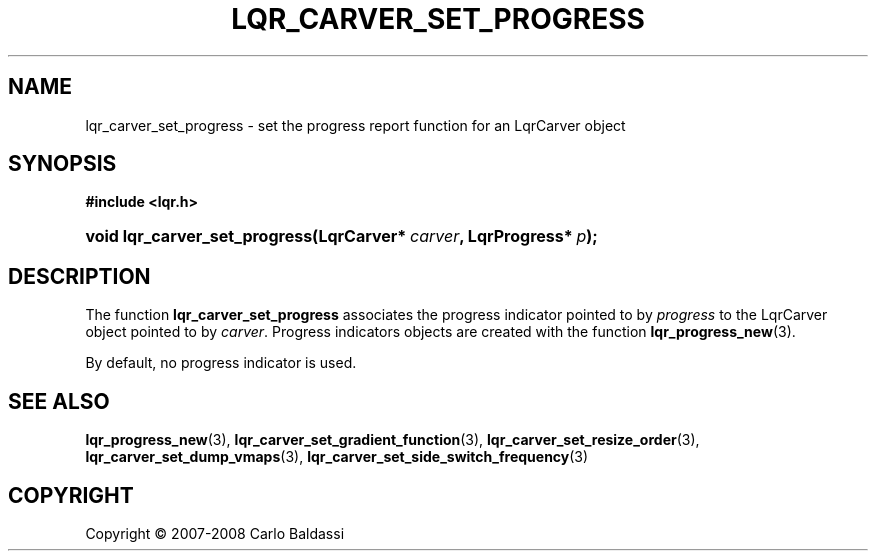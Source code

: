 .\"     Title: \fBlqr_carver_set_progress\fR
.\"    Author: Carlo Baldassi
.\" Generator: DocBook XSL Stylesheets v1.73.2 <http://docbook.sf.net/>
.\"      Date: 12 Oct 2008
.\"    Manual: LqR library API reference
.\"    Source: LqR library 0.1.1 (API 0.1.0)
.\"
.TH "\FBLQR_CARVER_SET_PROGRESS\FR" "3" "12 Oct 2008" "LqR library 0.1.1 (API 0.1.0)" "LqR library API reference"
.\" disable hyphenation
.nh
.\" disable justification (adjust text to left margin only)
.ad l
.SH "NAME"
lqr_carver_set_progress - set the progress report function for an LqrCarver object
.SH "SYNOPSIS"
.sp
.ft B
.nf
#include <lqr\.h>
.fi
.ft
.HP 29
.BI "void lqr_carver_set_progress(LqrCarver*\ " "carver" ", LqrProgress*\ " "p" ");"
.SH "DESCRIPTION"
.PP
The function
\fBlqr_carver_set_progress\fR
associates the progress indicator pointed to by
\fIprogress\fR
to the
LqrCarver
object pointed to by
\fIcarver\fR\. Progress indicators objects are created with the function
\fBlqr_progress_new\fR(3)\.
.PP
By default, no progress indicator is used\.
.SH "SEE ALSO"
.PP

\fBlqr_progress_new\fR(3), \fBlqr_carver_set_gradient_function\fR(3), \fBlqr_carver_set_resize_order\fR(3), \fBlqr_carver_set_dump_vmaps\fR(3), \fBlqr_carver_set_side_switch_frequency\fR(3)
.SH "COPYRIGHT"
Copyright \(co 2007-2008 Carlo Baldassi
.br
